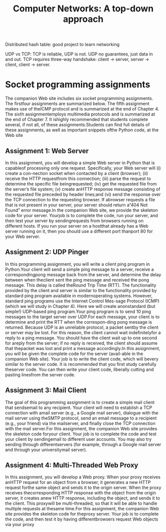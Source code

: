 #+title: Computer Networks: A top-down approach

Distributed hash table: good project to learn networking

UDP vs TCP: TCP is reliable, UDP is not.
UDP no guarantees, just data in and out.
TCP requires three-way handshake: client -> server, server -> client, client -> server.

* Socket programming assignments

The companion Web site includes six socket programming assignments. The
firstfour assignments are summarized below. The fifth assignment makes use of
theICMP protocol and is summarized at the end of Chapter 4. The sixth
assignmentemploys  multimedia  protocols  and  is  summarized  at  the  end  of
Chapter  7.  It  ishighly recommended that students complete several, if not
all, of these assignments.Students can find full details of these assignments,
as well as important snippets ofthe Python code, at the Web site

** Assignment 1: Web Server

In this assignment, you will develop a simple Web server in Python that is
capableof processing only one request. Specifically, your Web server will (i)
create a con-nection socket when contacted by a client (browser); (ii) receive
the HTTP requestfrom  this  connection;  (iii)  parse  the  request  to
determine  the  specific  file  beingrequested; (iv) get the requested file from
the server’s file system; (v) create anHTTP response message consisting of the
requested file preceded by header lines;and (vi) send the response over the TCP
connection to the requesting browser. If abrowser requests a file that is not
present in your server, your server should return a“404 Not Found” error
message.In the companion Web site, we provide the skeleton code for your server.
Yourjob is to complete the code, run your server, and then test your server by
sendingrequests from browsers running on different hosts. If you run your server
on a hostthat already has a Web server running on it, then you should use a
different port thanport 80 for your Web server.

** Assignment 2: UDP Pinger
In this programming assignment, you will write a client ping program in
Python.Your client will send a simple ping message to a server, receive a
correspondingpong message back from the server, and determine the delay between
when theclient sent the ping message and received the pong message. This delay
is called theRound  Trip  Time  (RTT).  The  functionality  provided  by  the
client  and  server  is similar to the functionality provided by standard ping
program available in modernoperating systems. However, standard ping programs
use the Internet Control Mes-sage Protocol (ICMP) (which we will study in
Chapter 4). Here we will create anonstandard (but simple!) UDP-based ping
program.Your ping program is to send 10 ping messages to the target server over
UDP.For each message, your client is to determine and print the RTT when the
correspon-ding pong message is returned. Because UDP is an unreliable protocol,
a packet sentby the client or server may be lost. For this reason, the client
cannot wait indefinitelyfor a reply to a ping message. You should have the
client wait up to one second for areply  from  the  server;  if  no  reply  is
received,  the  client  should assume  that  thepacket was lost and print a
message accordingly.In this assignment, you will be given the complete code for
the server (avail-able in the companion Web site). Your job is to write the
client code, which will bevery similar to the server code. It is recommended
that you first study carefully theserver code. You can then write your client
code, liberally cutting and pasting linesfrom the server code.

** Assignment 3: Mail Client
The goal of this programming assignment is to create a simple mail client that
sendsemail to any recipient. Your client will need to establish a TCP connection
with amail server (e.g., a Google mail server), dialogue with the mail server
using theSMTP protocol, send an email message to a recipient (e.g., your friend)
via the mailserver, and finally close the TCP connection with the mail
server.For this assignment, the companion Web site provides the skeleton code
foryour client. Your job is to complete the code and test your client by
sendingemail to different user accounts. You may also try sending through
differentservers (for example, through a Google mail server and through your
universitymail server).

** Assignment 4: Multi-Threaded Web Proxy

In this assignment, you will develop a Web proxy. When your proxy receives
anHTTP request for an object from a browser, it generates a new HTTP request
forthe same object and sends it to the origin server. When the proxy receives
thecorresponding HTTP response with the object from the origin server, it
creates anew HTTP response, including the object, and sends it to the client.
This proxywill be multi-threaded, so that it will be able to handle multiple
requests at thesame time.For this assignment, the companion Web site provides
the skeleton code for theproxy server. Your job is to complete the code, and
then test it by having differentbrowsers request Web objects via your proxy
